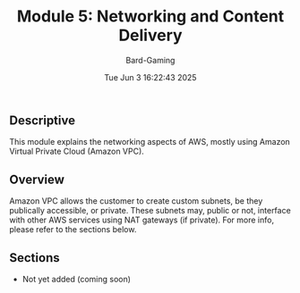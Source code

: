 #+title: Module 5: Networking and Content Delivery
#+author: Bard-Gaming
#+date: Tue Jun  3 16:22:43 2025


** Descriptive
This module explains the networking aspects of
AWS, mostly using Amazon Virtual Private Cloud
(Amazon VPC).

** Overview
Amazon VPC allows the customer to create custom
subnets, be they publically accessible, or private.
These subnets may, public or not, interface with
other AWS services using NAT gateways (if private).
For more info, please refer to the sections below.

** Sections
- Not yet added (coming soon)

